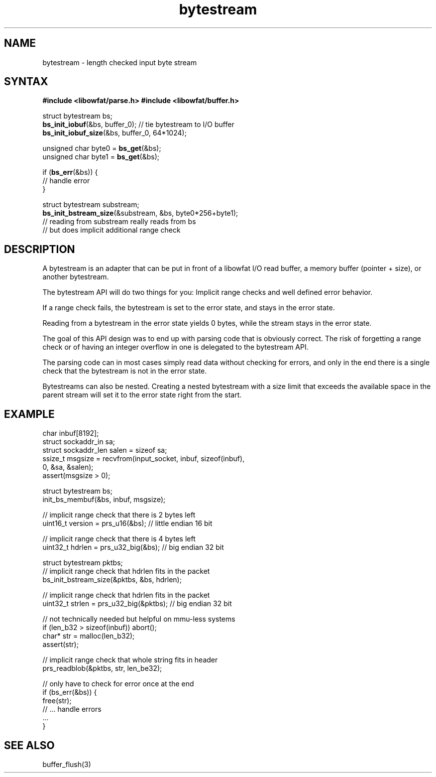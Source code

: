 .TH bytestream 7
.SH NAME
bytestream \- length checked input byte stream
.SH SYNTAX
.B #include <libowfat/parse.h>
.B #include <libowfat/buffer.h>

  struct bytestream bs;
  \fBbs_init_iobuf\fP(&bs, buffer_0);      // tie bytestream to I/O buffer
  \fBbs_init_iobuf_size\fP(&bs, buffer_0, 64*1024);

  unsigned char byte0 = \fBbs_get\fP(&bs);
  unsigned char byte1 = \fBbs_get\fP(&bs);

  if (\fBbs_err\fP(&bs)) {
    // handle error
  }

  struct bytestream substream;
  \fBbs_init_bstream_size\fP(&substream, &bs, byte0*256+byte1);
  // reading from substream really reads from bs
  // but does implicit additional range check

.SH DESCRIPTION

A bytestream is an adapter that can be put in front of a libowfat
I/O read buffer, a memory buffer (pointer + size), or another bytestream.

The bytestream API will do two things for you: Implicit range checks and
well defined error behavior.

If a range check fails, the bytestream is set to the error state, and
stays in the error state.

Reading from a bytestream in the error state yields 0 bytes, while the
stream stays in the error state.

The goal of this API design was to end up with parsing code that is
obviously correct. The risk of forgetting a range check or of having an
integer overflow in one is delegated to the bytestream API.

The parsing code can in most cases simply read data without checking for
errors, and only in the end there is a single check that the bytestream
is not in the error state.

Bytestreams can also be nested. Creating a nested bytestream with a size
limit that exceeds the available space in the parent stream will set it
to the error state right from the start.

.SH EXAMPLE

  char inbuf[8192];
  struct sockaddr_in sa;
  struct sockaddr_len salen = sizeof sa;
  ssize_t msgsize = recvfrom(input_socket, inbuf, sizeof(inbuf),
    0, &sa, &salen);
  assert(msgsize > 0);

  struct bytestream bs;
  init_bs_membuf(&bs, inbuf, msgsize);

  // implicit range check that there is 2 bytes left
  uint16_t version = prs_u16(&bs);  // little endian 16 bit

  // implicit range check that there is 4 bytes left
  uint32_t hdrlen = prs_u32_big(&bs);  // big endian 32 bit

  struct bytestream pktbs;
  // implicit range check that hdrlen fits in the packet
  bs_init_bstream_size(&pktbs, &bs, hdrlen);

  // implicit range check that hdrlen fits in the packet
  uint32_t strlen = prs_u32_big(&pktbs);  // big endian 32 bit

  // not technically needed but helpful on mmu-less systems
  if (len_b32 > sizeof(inbuf)) abort();
  char* str = malloc(len_b32);
  assert(str);

  // implicit range check that whole string fits in header
  prs_readblob(&pktbs, str, len_be32);

  // only have to check for error once at the end
  if (bs_err(&bs)) {
    free(str);
    // ... handle errors
    ...
  }


.SH "SEE ALSO"
buffer_flush(3)
